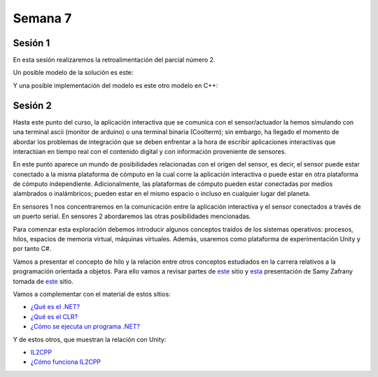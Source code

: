 Semana 7
===========

Sesión 1
----------
En esta sesión realizaremos la retroalimentación del parcial número 2.

Un posible modelo de la solución es este:

.. image:: ../_static/parcial2SM.jpg

Y una posible implementación del modelo es este otro modelo en C++:

.. code-block:: cpp 
   :lineno-start: 1

    void setup() {
      Serial.begin(115200);
    }
    
    void taskCom() {
      enum class state_t {WAIT_INIT, WAIT_PACKET, WAIT_ACK};
      static state_t state = state_t::WAIT_INIT;
      static uint8_t bufferRx[20] = {0};
      static uint8_t dataCounter = 0;
      static uint32_t timerOld;
      static uint8_t bufferTx[20];
    
      switch (state) {
        case  state_t::WAIT_INIT:
          if (Serial.available()) {
            if (Serial.read() == 0x3E) {
              Serial.write(0x4A);
              dataCounter = 0;
              timerOld = millis();
              state = state_t::WAIT_PACKET;
            }
          }
    
          break;
    
        case state_t::WAIT_PACKET:
    
          if ( (millis() - timerOld) > 1000 ) {
            Serial.write(0x3D);
            state = state_t::WAIT_INIT;
          }
          else if (Serial.available()) {
            uint8_t dataRx = Serial.read();
            if (dataCounter >= 20) {
              Serial.write(0x3F);
              dataCounter = 0;
              timerOld = millis();
              state = state_t::WAIT_PACKET;
            }
            else {
              bufferRx[dataCounter] = dataRx;
              dataCounter++;
    
              // is the packet completed?
              if (bufferRx[0] == dataCounter - 1) {
    
                // Check received data
                uint8_t calcChecksum = 0;
                for (uint8_t i = 1; i <= dataCounter - 1; i++) {
                  calcChecksum = calcChecksum ^ bufferRx[i - 1];
                }
                if (calcChecksum == bufferRx[dataCounter - 1]) {
                  bufferTx[0] = dataCounter - 3; //Length
                  calcChecksum = bufferTx[0];
    
                  // Calculate Tx checksum
                  for (uint8_t i = 4; i <= dataCounter - 1; i++) {
                    bufferTx[i - 3] = bufferRx[i - 1];
                    calcChecksum = calcChecksum ^ bufferRx[i - 1];
                  }
    
                  bufferTx[dataCounter - 3] = calcChecksum;
                  Serial.write(0x4A);
                  Serial.write(bufferTx, dataCounter - 2);
                  timerOld = millis();
                  state = state_t::WAIT_ACK;
                }
                else {
                  Serial.write(0x3F);
                  dataCounter = 0;
                  timerOld = millis();
                  state = state_t::WAIT_PACKET;
                }
              }
            }
          }
    
          break;
    
        case state_t::WAIT_ACK:
          if ( (millis() - timerOld) > 1000 ) {
            timerOld = millis();
            Serial.write(bufferTx, dataCounter - 2);
          } else if (Serial.available()) {
            if (Serial.read() == 0x4A) {
              state = state_t::WAIT_INIT;
            }
          }
    
          break;
      }
    }
    
    
    void loop() {
      taskCom();
    }


Sesión 2
---------
Hasta este punto del curso, la aplicación interactiva que se
comunica con el sensor/actuador la hemos simulando con
una terminal ascii (monitor de arduino) o una terminal binaria
(Coolterm); sin embargo, ha llegado el momento de abordar los
problemas de integración que se deben enfrentar a la hora de
escribir aplicaciones interactivas que interactúan en tiempo real
con el contenido digital y con información proveniente de sensores.

En este punto aparece un mundo de posibilidades relacionadas con
el origen del sensor, es decir, el sensor puede estar conectado
a la misma plataforma de cómputo en la cual corre la aplicación
interactiva o puede estar en otra plataforma de cómputo
independiente. Adicionalmente, las plataformas de cómputo pueden
estar conectadas por medios alambrados o inalámbricos; pueden estar
en el mismo espacio o incluso en cualquier lugar del planeta.

En sensores 1 nos concentraremos en la comunicación entre la
aplicación interactiva y el sensor conectados a través de un puerto
serial. En sensores 2 abordaremos las otras posibilidades mencionadas.

Para comenzar esta exploración debemos introducir algunos conceptos
traídos de los sistemas operativos: procesos, hilos, espacios de memoria
virtual, máquinas virtuales. Además, usaremos como plataforma de
experimentación Unity y por tanto C#.

Vamos a presentar el concepto de hilo y la relación entre otros
conceptos estudiados en la carrera relativos a la programación orientada
a objetos. Para ello vamos a revisar partes de `este <http://www.albahari.com/threading/>`__
sitio y `esta <https://drive.google.com/file/d/1kYL85ThVU5xJmCiCPDVskS-UI4Y5jDde/view?usp=sharing>`__
presentación de Samy Zafrany tomada de `este <https://samyzaf.com/braude/OS/index.html>`__
sitio.

Vamos a complementar con el material de estos sitios:

* `¿Qué es el .NET? <https://dotnettutorials.net/lesson/dotnet-framework/>`__
* `¿Qué es el CLR? <https://dotnettutorials.net/lesson/common-language-runtime-dotnet/>`__
* `¿Cómo se ejecuta un programa .NET? <https://dotnettutorials.net/lesson/dotnet-program-execution-process/>`__

Y de estos otros, que muestran la relación con Unity:

* `IL2CPP <https://docs.unity3d.com/Manual/IL2CPP.html>`__
* `¿Cómo funciona IL2CPP <https://docs.unity3d.com/Manual/IL2CPP.html>`__
